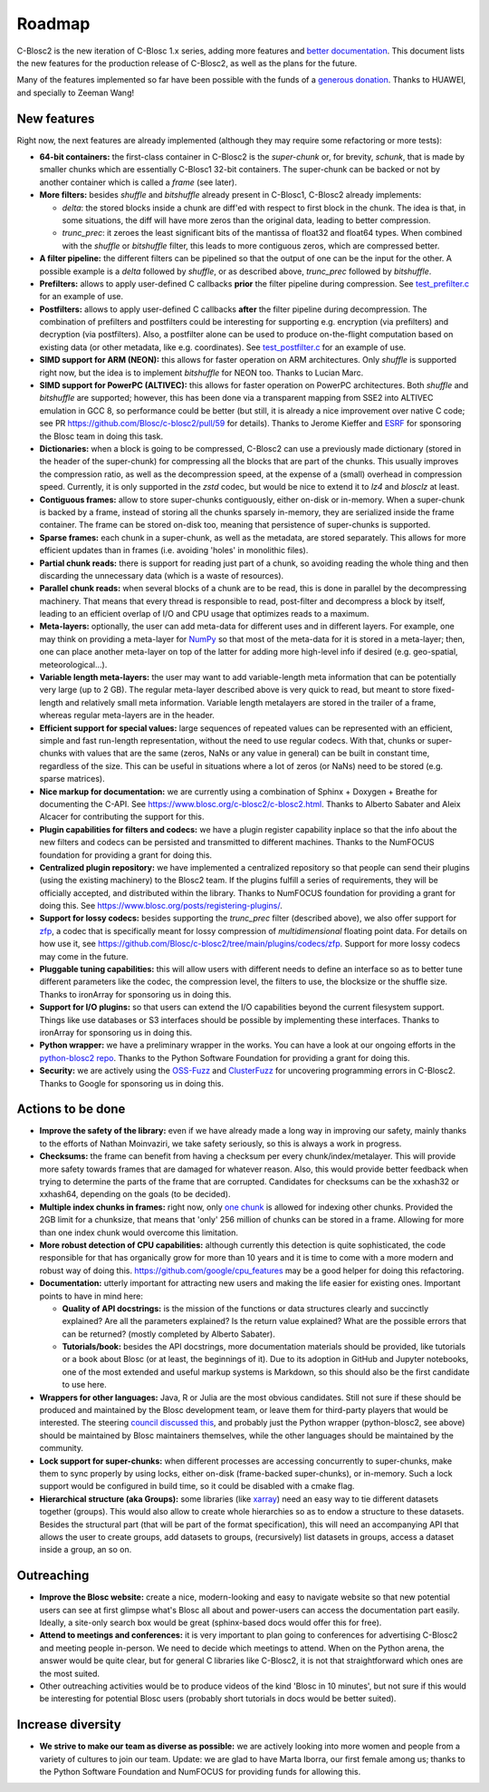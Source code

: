 Roadmap
=======

C-Blosc2 is the new iteration of C-Blosc 1.x series, adding more features and `better documentation <https://www.blosc.org/c-blosc2/c-blosc2.html>`_.
This document lists the new features for the production release of C-Blosc2, as well as the plans for the future.

Many of the features implemented so far have been possible with the funds of a `generous donation <https://www.blosc.org/posts/blosc-donation/>`_.  Thanks to HUAWEI, and specially to Zeeman Wang!


New features
------------

Right now, the next features are already implemented (although they may require some refactoring or more tests):

* **64-bit containers:** the first-class container in C-Blosc2 is the `super-chunk` or, for brevity, `schunk`, that is made by smaller chunks which are essentially C-Blosc1 32-bit containers.  The super-chunk can be backed or not by another container which is called a `frame` (see later).

* **More filters:** besides `shuffle` and `bitshuffle` already present in C-Blosc1, C-Blosc2 already implements:

  - `delta`: the stored blocks inside a chunk are diff'ed with respect to first block in the chunk.  The idea is that, in some situations, the diff will have more zeros than the original data, leading to better compression.

  - `trunc_prec`: it zeroes the least significant bits of the mantissa of float32 and float64 types.  When combined with the `shuffle` or `bitshuffle` filter, this leads to more contiguous zeros, which are compressed better.

* **A filter pipeline:** the different filters can be pipelined so that the output of one can be the input for the other.  A possible example is a `delta` followed by `shuffle`, or as described above, `trunc_prec` followed by `bitshuffle`.

* **Prefilters:** allows to apply user-defined C callbacks **prior** the filter pipeline during compression.  See `test_prefilter.c <https://github.com/Blosc/c-blosc2/blob/main/tests/test_prefilter.c>`_ for an example of use.

* **Postfilters:** allows to apply user-defined C callbacks **after** the filter pipeline during decompression. The combination of prefilters and postfilters could be interesting for supporting e.g. encryption (via prefilters) and decryption (via postfilters).  Also, a postfilter alone can be used to produce on-the-flight computation based on existing data (or other metadata, like e.g. coordinates). See `test_postfilter.c <https://github.com/Blosc/c-blosc2/blob/main/tests/test_postfilter.c>`_ for an example of use.

* **SIMD support for ARM (NEON):** this allows for faster operation on ARM architectures.  Only `shuffle` is supported right now, but the idea is to implement `bitshuffle` for NEON too.  Thanks to Lucian Marc.

* **SIMD support for PowerPC (ALTIVEC):** this allows for faster operation on PowerPC architectures.  Both `shuffle`  and `bitshuffle` are supported; however, this has been done via a transparent mapping from SSE2 into ALTIVEC emulation in GCC 8, so performance could be better (but still, it is already a nice improvement over native C code; see PR https://github.com/Blosc/c-blosc2/pull/59 for details).  Thanks to Jerome Kieffer and `ESRF <https://www.esrf.fr>`_ for sponsoring the Blosc team in doing this task.

* **Dictionaries:** when a block is going to be compressed, C-Blosc2 can use a previously made dictionary (stored in the header of the super-chunk) for compressing all the blocks that are part of the chunks.  This usually improves the compression ratio, as well as the decompression speed, at the expense of a (small) overhead in compression speed.  Currently, it is only supported in the `zstd` codec, but would be nice to extend it to `lz4` and `blosclz` at least.

* **Contiguous frames:** allow to store super-chunks contiguously, either on-disk or in-memory.  When a super-chunk is backed by a frame, instead of storing all the chunks sparsely in-memory, they are serialized inside the frame container.  The frame can be stored on-disk too, meaning that persistence of super-chunks is supported.

* **Sparse frames:** each chunk in a super-chunk, as well as the metadata, are stored separately.  This allows for more efficient updates than in frames (i.e. avoiding 'holes' in monolithic files).

* **Partial chunk reads:** there is support for reading just part of a chunk, so avoiding reading the whole thing and then discarding the unnecessary data (which is a waste of resources).

* **Parallel chunk reads:** when several blocks of a chunk are to be read, this is done in parallel by the decompressing machinery.  That means that every thread is responsible to read, post-filter and decompress a block by itself, leading to an efficient overlap of I/O and CPU usage that optimizes reads to a maximum.

* **Meta-layers:** optionally, the user can add meta-data for different uses and in different layers.  For example, one may think on providing a meta-layer for `NumPy <http://www.numpy.org>`_ so that most of the meta-data for it is stored in a meta-layer; then, one can place another meta-layer on top of the latter for adding more high-level info if desired (e.g. geo-spatial, meteorological...).

* **Variable length meta-layers:** the user may want to add variable-length meta information that can be potentially very large (up to 2 GB). The regular meta-layer described above is very quick to read, but meant to store fixed-length and relatively small meta information.  Variable length metalayers are stored in the trailer of a frame, whereas regular meta-layers are in the header.

* **Efficient support for special values:** large sequences of repeated values can be represented with an efficient, simple and fast run-length representation, without the need to use regular codecs.  With that, chunks or super-chunks with values that are the same (zeros, NaNs or any value in general) can be built in constant time, regardless of the size.  This can be useful in situations where a lot of zeros (or NaNs) need to be stored (e.g. sparse matrices).

* **Nice markup for documentation:** we are currently using a combination of Sphinx + Doxygen + Breathe for documenting the C-API.  See https://www.blosc.org/c-blosc2/c-blosc2.html.  Thanks to Alberto Sabater and Aleix Alcacer for contributing the support for this.

* **Plugin capabilities for filters and codecs:** we have a plugin register capability inplace so that the info about the new filters and codecs can be persisted and transmitted to different machines.  Thanks to the NumFOCUS foundation for providing a grant for doing this.

* **Centralized plugin repository:** we have implemented a centralized repository so that people can send their plugins (using the existing machinery) to the Blosc2 team.  If the plugins fulfill a series of requirements, they will be officially accepted, and distributed within the library. Thanks to NumFOCUS foundation for providing a grant for doing this. See https://www.blosc.org/posts/registering-plugins/.

* **Support for lossy codecs:** besides supporting the `trunc_prec` filter (described above), we also offer support for `zfp <https://github.com/LLNL/zfp>`_, a codec that is specifically meant for lossy compression of *multidimensional* floating point data.  For details on how use it, see https://github.com/Blosc/c-blosc2/tree/main/plugins/codecs/zfp.  Support for more lossy codecs may come in the future.

* **Pluggable tuning capabilities:** this will allow users with different needs to define an interface so as to better tune different parameters like the codec, the compression level, the filters to use, the blocksize or the shuffle size.  Thanks to ironArray for sponsoring us in doing this.

* **Support for I/O plugins:** so that users can extend the I/O capabilities beyond the current filesystem support.  Things like use databases or S3 interfaces should be possible by implementing these interfaces.  Thanks to ironArray for sponsoring us in doing this.

* **Python wrapper:**  we have a preliminary wrapper in the works.  You can have a look at our ongoing efforts in the `python-blosc2 repo <https://github.com/Blosc/python-blosc2>`_.  Thanks to the Python Software Foundation for providing a grant for doing this.

* **Security:** we are actively using the `OSS-Fuzz <https://github.com/google/oss-fuzz>`_ and `ClusterFuzz <https://oss-fuzz.com>`_ for uncovering programming errors in C-Blosc2.  Thanks to Google for sponsoring us in doing this.


Actions to be done
------------------

* **Improve the safety of the library:**  even if we have already made a long way in improving our safety, mainly thanks to the efforts of Nathan Moinvaziri, we take safety seriously, so this is always a work in progress.

* **Checksums:** the frame can benefit from having a checksum per every chunk/index/metalayer.  This will provide more safety towards frames that are damaged for whatever reason.  Also, this would provide better feedback when trying to determine the parts of the frame that are corrupted.  Candidates for checksums can be the xxhash32 or xxhash64, depending on the goals (to be decided).

* **Multiple index chunks in frames:** right now, only `one chunk <https://github.com/Blosc/c-blosc2/blob/main/README_CFRAME_FORMAT.rst#chunks>`_ is allowed for indexing other chunks.  Provided the 2GB limit for a chunksize, that means that 'only' 256 million of chunks can be stored in a frame.  Allowing for more than one index chunk would overcome this limitation.

* **More robust detection of CPU capabilities:** although currently this detection is quite sophisticated, the code responsible for that has organically grow for more than 10 years and it is time to come with a more modern and robust way of doing this. https://github.com/google/cpu_features may be a good helper for doing this refactoring.

* **Documentation:** utterly important for attracting new users and making the life easier for existing ones.  Important points to have in mind here:

  - **Quality of API docstrings:** is the mission of the functions or data structures clearly and succinctly explained? Are all the parameters explained?  Is the return value explained?  What are the possible errors that can be returned?  (mostly completed by Alberto Sabater).

  - **Tutorials/book:** besides the API docstrings, more documentation materials should be provided, like tutorials or a book about Blosc (or at least, the beginnings of it).  Due to its adoption in GitHub and Jupyter notebooks, one of the most extended and useful markup systems is Markdown, so this should also be the first candidate to use here.

* **Wrappers for other languages:** Java, R or Julia are the most obvious candidates.  Still not sure if these should be produced and maintained by the Blosc development team, or leave them for third-party players that would be interested. The steering `council discussed this <https://github.com/Blosc/governance/blob/master/steering_council_minutes/2020-03-26.md>`_, and probably just the Python wrapper (python-blosc2, see above) should be maintained by Blosc maintainers themselves, while the other languages should be maintained by the community.

* **Lock support for super-chunks:** when different processes are accessing concurrently to super-chunks, make them to sync properly by using locks, either on-disk (frame-backed super-chunks), or in-memory. Such a lock support would be configured in build time, so it could be disabled with a cmake flag.

* **Hierarchical structure (aka Groups):** some libraries (like `xarray <http://xarray.pydata.org/>`_) need an easy way to tie different datasets together (groups).  This would also allow to create whole hierarchies so as to endow a structure to these datasets.  Besides the structural part (that will be part of the format specification), this will need an accompanying API that allows the user to create groups, add datasets to groups, (recursively) list datasets in groups, access a dataset inside a group, an so on.


Outreaching
-----------

* **Improve the Blosc website:** create a nice, modern-looking and easy to navigate website so that new potential users can see at first glimpse what's Blosc all about and power-users can access the documentation part easily.  Ideally, a site-only search box would be great (sphinx-based docs would offer this for free).

* **Attend to meetings and conferences:** it is very important to plan going to conferences for advertising C-Blosc2 and meeting people in-person.  We need to decide which meetings to attend.  When on the Python arena, the answer would be quite clear, but for general C libraries like C-Blosc2, it is not that straightforward which ones are the most suited.

* Other outreaching activities would be to produce videos of the kind 'Blosc in 10 minutes', but not sure if this would be interesting for potential Blosc users (probably short tutorials in docs would be better suited).


Increase diversity
------------------

* **We strive to make our team as diverse as possible:**  we are actively looking into more women and people from a variety of cultures to join our team.  Update: we are glad to have Marta Iborra, our first female among us; thanks to the Python Software Foundation and NumFOCUS for providing funds for allowing this.
